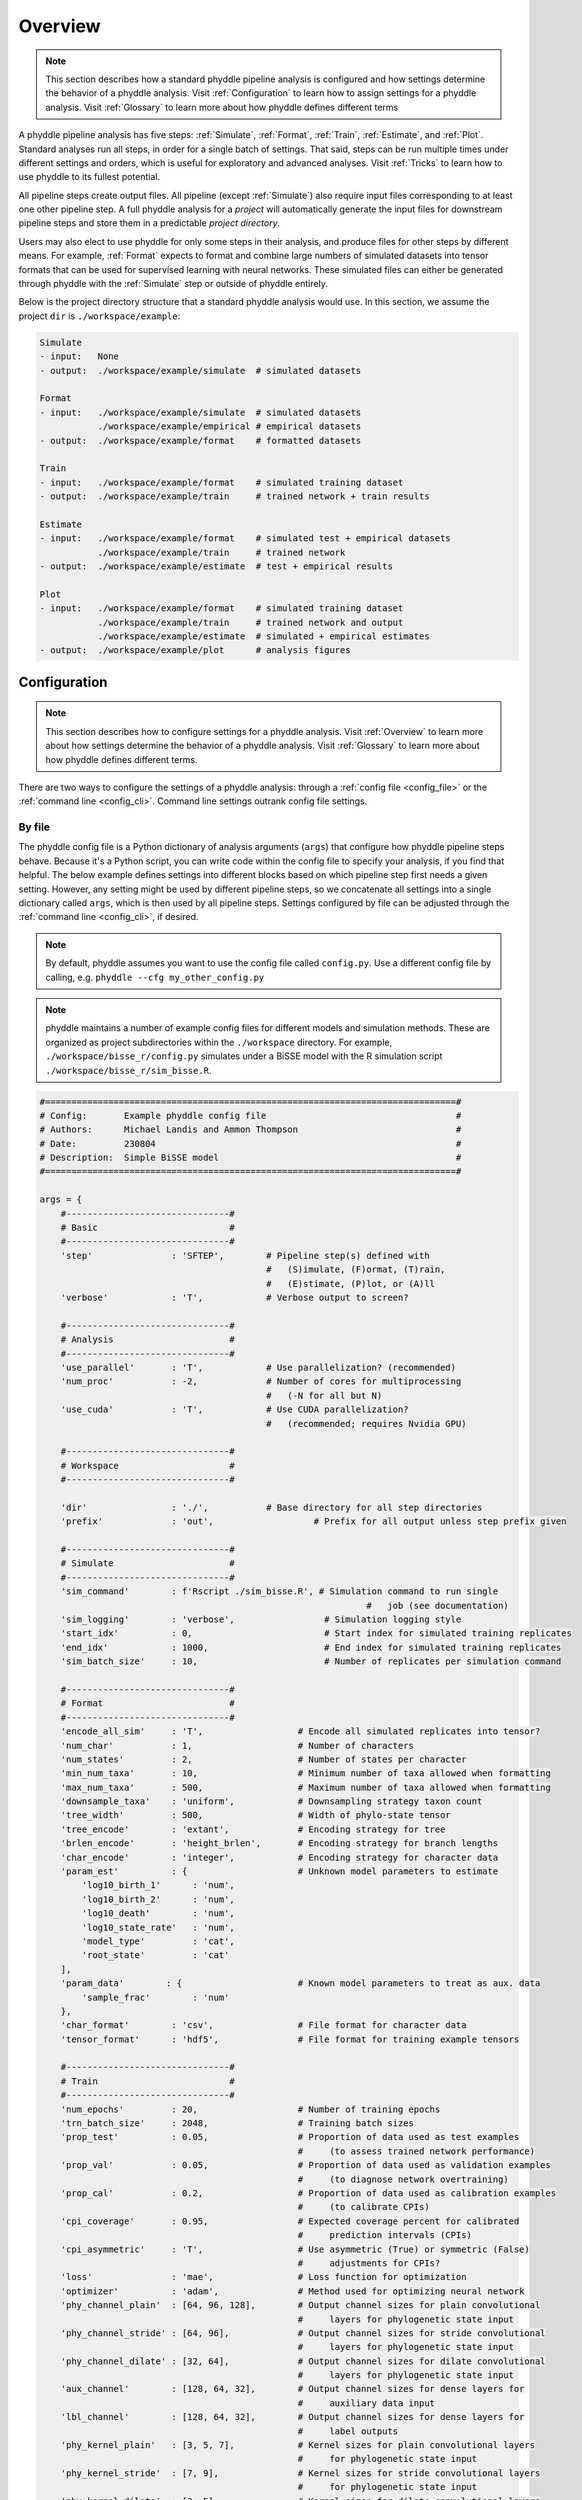 .. _Overview:


Overview
========
..
    This guide provides phyddle users with an overview for how the pipeline
    toolkit works, where it stores files, and how to interpret files and
    figures. Learn how to configure phyddle analyses by reading the
    :ref:`Configuration` documentation. 

.. note:: 
    
    This section describes how a standard phyddle pipeline analysis is
    configured and how settings determine the behavior of a phyddle analysis.
    Visit :ref:`Configuration` to learn how to assign settings for a phyddle
    analysis. Visit :ref:`Glossary` to learn more about
    how phyddle defines different terms

.. image:: images/phyddle_pipeline.png
  :width: 350
  :align: right

A phyddle pipeline analysis has five steps: :ref:`Simulate`, :ref:`Format`,
:ref:`Train`, :ref:`Estimate`, and :ref:`Plot`. Standard analyses run all
steps, in order for a single batch of settings. That said, steps can be run
multiple times under different settings and orders, which is useful for
exploratory and advanced analyses. Visit :ref:`Tricks` to learn how to use
phyddle to its fullest potential.

All pipeline steps create output files. All pipeline (except :ref:`Simulate`)
also require input files corresponding to at least one other pipeline step.
A full phyddle analysis for a *project* will automatically generate the
input files for downstream pipeline steps and store them in a predictable
*project directory*.

Users may also elect to use phyddle for only some steps in their analysis, and
produce files for other steps by different means. For example, :ref:`Format`
expects to format and combine large numbers of simulated datasets into tensor
formats that can be used for supervised learning with neural networks.
These simulated files can either be generated through phyddle with
the :ref:`Simulate` step or outside of phyddle entirely.

Below is the project directory structure that a standard phyddle analysis
would use. In this section, we assume the project ``dir`` is 
``./workspace/example``:

.. code-block:: shell

    Simulate 
    - input:   None
    - output:  ./workspace/example/simulate  # simulated datasets

    Format
    - input:   ./workspace/example/simulate  # simulated datasets
               ./workspace/example/empirical # empirical datasets
    - output:  ./workspace/example/format    # formatted datasets
  
    Train
    - input:   ./workspace/example/format    # simulated training dataset
    - output:  ./workspace/example/train     # trained network + train results
  
    Estimate
    - input:   ./workspace/example/format    # simulated test + empirical datasets
               ./workspace/example/train     # trained network
    - output:  ./workspace/example/estimate  # test + empirical results

    Plot
    - input:   ./workspace/example/format    # simulated training dataset
               ./workspace/example/train     # trained network and output
               ./workspace/example/estimate  # simulated + empirical estimates
    - output:  ./workspace/example/plot      # analysis figures

.. _Configuration:

Configuration
-------------

.. note:: 
    
    This section describes how to configure settings for a phyddle analysis.
    Visit :ref:`Overview` to learn more about how settings determine the
    behavior of a phyddle analysis. Visit :ref:`Glossary` to learn more about
    how phyddle defines different terms.

There are two ways to configure the settings of a phyddle analysis: through a
:ref:`config file <config_file>` or the :ref:`command line <config_cli>`.
Command line settings outrank config file settings.

.. _config_file:

By file
^^^^^^^

The phyddle config file is a Python dictionary of analysis arguments (``args``)
that configure how phyddle pipeline steps behave. Because it's a Python script,
you can write code within the config file to specify your analysis, if you find
that helpful. The below example defines settings into different blocks based on
which pipeline step first needs a given setting. However, any setting might be
used by different pipeline steps, so we concatenate all settings into a single
dictionary called ``args``, which is then used by all pipeline steps. Settings
configured by file can be adjusted through the :ref:`command line <config_cli>`,
if desired.

.. note::

    By default, phyddle assumes you want to use the config file called
    ``config.py``. Use a different config file by calling, e.g.
    ``phyddle --cfg my_other_config.py``

.. note::

    phyddle maintains a number of example config files for different models
    and simulation methods. These are organized as project subdirectories
    within the ``./workspace`` directory. For example,
    ``./workspace/bisse_r/config.py`` simulates under a BiSSE model
    with the R simulation script ``./workspace/bisse_r/sim_bisse.R``.

.. code-block:: python

    #==============================================================================#
    # Config:       Example phyddle config file                                    #
    # Authors:      Michael Landis and Ammon Thompson                              #
    # Date:         230804                                                         #
    # Description:  Simple BiSSE model                                             #
    #==============================================================================#

    args = {
        #-------------------------------#
        # Basic                         #
        #-------------------------------#
        'step'               : 'SFTEP',        # Pipeline step(s) defined with
                                               #   (S)imulate, (F)ormat, (T)rain,
                                               #   (E)stimate, (P)lot, or (A)ll
        'verbose'            : 'T',            # Verbose output to screen?

        #-------------------------------#
        # Analysis                      #
        #-------------------------------#
        'use_parallel'       : 'T',            # Use parallelization? (recommended)
        'num_proc'           : -2,             # Number of cores for multiprocessing 
                                               #   (-N for all but N)
        'use_cuda'           : 'T',            # Use CUDA parallelization?
                                               #   (recommended; requires Nvidia GPU)
                                               
        #-------------------------------#
        # Workspace                     #
        #-------------------------------#
        
        'dir'                : './',           # Base directory for all step directories
        'prefix'             : 'out',                   # Prefix for all output unless step prefix given

        #-------------------------------#
        # Simulate                      #
        #-------------------------------#
        'sim_command'        : f'Rscript ./sim_bisse.R', # Simulation command to run single
                                                                  #   job (see documentation)
        'sim_logging'        : 'verbose',                 # Simulation logging style
        'start_idx'          : 0,                         # Start index for simulated training replicates
        'end_idx'            : 1000,                      # End index for simulated training replicates
        'sim_batch_size'     : 10,                        # Number of replicates per simulation command

        #-------------------------------#
        # Format                        #
        #-------------------------------#
        'encode_all_sim'     : 'T',                  # Encode all simulated replicates into tensor?
        'num_char'           : 1,                    # Number of characters
        'num_states'         : 2,                    # Number of states per character
        'min_num_taxa'       : 10,                   # Minimum number of taxa allowed when formatting
        'max_num_taxa'       : 500,                  # Maximum number of taxa allowed when formatting
        'downsample_taxa'    : 'uniform',            # Downsampling strategy taxon count
        'tree_width'         : 500,                  # Width of phylo-state tensor
        'tree_encode'        : 'extant',             # Encoding strategy for tree
        'brlen_encode'       : 'height_brlen',       # Encoding strategy for branch lengths
        'char_encode'        : 'integer',            # Encoding strategy for character data
        'param_est'          : {                     # Unknown model parameters to estimate
            'log10_birth_1'      : 'num',
            'log10_birth_2'      : 'num',
            'log10_death'        : 'num',
            'log10_state_rate'   : 'num',
            'model_type'         : 'cat',
            'root_state'         : 'cat'
        ],
        'param_data'        : {                      # Known model parameters to treat as aux. data
            'sample_frac'        : 'num'
        },
        'char_format'        : 'csv',                # File format for character data
        'tensor_format'      : 'hdf5',               # File format for training example tensors

        #-------------------------------#
        # Train                         #
        #-------------------------------#
        'num_epochs'         : 20,                   # Number of training epochs
        'trn_batch_size'     : 2048,                 # Training batch sizes
        'prop_test'          : 0.05,                 # Proportion of data used as test examples
                                                     #     (to assess trained network performance)
        'prop_val'           : 0.05,                 # Proportion of data used as validation examples
                                                     #     (to diagnose network overtraining)
        'prop_cal'           : 0.2,                  # Proportion of data used as calibration examples
                                                     #     (to calibrate CPIs)
        'cpi_coverage'       : 0.95,                 # Expected coverage percent for calibrated
                                                     #     prediction intervals (CPIs)
        'cpi_asymmetric'     : 'T',                  # Use asymmetric (True) or symmetric (False)
                                                     #     adjustments for CPIs?
        'loss'               : 'mae',                # Loss function for optimization
        'optimizer'          : 'adam',               # Method used for optimizing neural network
        'phy_channel_plain'  : [64, 96, 128],        # Output channel sizes for plain convolutional
                                                     #     layers for phylogenetic state input
        'phy_channel_stride' : [64, 96],             # Output channel sizes for stride convolutional
                                                     #     layers for phylogenetic state input
        'phy_channel_dilate' : [32, 64],             # Output channel sizes for dilate convolutional
                                                     #     layers for phylogenetic state input
        'aux_channel'        : [128, 64, 32],        # Output channel sizes for dense layers for
                                                     #     auxiliary data input
        'lbl_channel'        : [128, 64, 32],        # Output channel sizes for dense layers for
                                                     #     label outputs
        'phy_kernel_plain'   : [3, 5, 7],            # Kernel sizes for plain convolutional layers
                                                     #     for phylogenetic state input
        'phy_kernel_stride'  : [7, 9],               # Kernel sizes for stride convolutional layers
                                                     #     for phylogenetic state input
        'phy_kernel_dilate'  : [3, 5],               # Kernel sizes for dilate convolutional layers
                                                     #     for phylogenetic state input
        'phy_stride_stride'  : [3, 6],               # Stride sizes for stride convolutional layers
                                                     #     for phylogenetic state input
        'phy_dilate_dilate'  : [3, 5],               # Dilation sizes for dilate convolutional layers
                                                     #     for phylogenetic state input

        #-------------------------------#
        # Estimate                      #
        #-------------------------------#
        # not currently used

        #-------------------------------#
        # Plot                          #
        #-------------------------------#
        'plot_train_color'   : 'blue',               # Plotting color for training data elements
        'plot_label_color'   : 'orange',             # Plotting color for training label elements
        'plot_test_color'    : 'purple',             # Plotting color for test data elements
        'plot_val_color'     : 'red',                # Plotting color for validation data elements
        'plot_aux_color'     : 'green',              # Plotting color for auxiliary data elements
        'plot_emp_color'     : 'black',              # Plotting color for empirical elements
        'plot_num_scatter'   : 50,                   # Number of examples in scatter plot
        'plot_min_emp'       : 5,                    # Minimum number of empirical datasets to plot densities
        'plot_num_emp'       : 10                    # Number of empirical results to plot
       }

.. _config_CLI:

Via command line
^^^^^^^^^^^^^^^^

Settings applied through a :ref:`config file <config_file>` can be overwritten
by setting options when running phyddle from the command line. The names of
settings are the same for the command line options and in the config file.
Using command line options makes it easy to adjust the behavior of pipeline
steps without needing to edit the config file. List all settings that can be
adjusted with the command line using the ``--help`` option:

.. code-block::

	usage: phyddle [-h] [-c] [-s] [-v] [--make_cfg ] [--save_proj ] [--load_proj ]
               [--clean_proj ] [--save_num_sim] [--save_train_fmt]
               [--output_precision] [--use_parallel] [--use_cuda] [--num_proc]
               [--no_emp] [--no_sim] [--dir] [--sim_dir] [--emp_dir]
               [--fmt_dir] [--trn_dir] [--est_dir] [--plt_dir] [--log_dir]
               [--prefix] [--sim_prefix] [--emp_prefix] [--fmt_prefix]
               [--trn_prefix] [--est_prefix] [--plt_prefix] [--sim_command]
               [--sim_logging {clean,compress,verbose}] [--start_idx]
               [--end_idx] [--sim_more] [--sim_batch_size] [--encode_all_sim]
               [--num_char] [--num_states] [--min_num_taxa] [--max_num_taxa]
               [--downsample_taxa {uniform}] [--tree_width]
               [--tree_encode {extant,serial}]
               [--brlen_encode {height_only,height_brlen}]
               [--char_encode {one_hot,integer,numeric}] [--param_est]
               [--param_data] [--char_format {csv,nexus}]
               [--tensor_format {csv,hdf5}] [--save_phyenc_csv] [--num_epochs]
               [--num_early_stop] [--trn_batch_size] [--prop_test]
               [--prop_val] [--prop_cal] [--cpi_coverage] [--cpi_asymmetric]
               [--loss_numerical {mse,mae}] [--optimizer {adam}]
               [--log_offset] [--phy_channel_plain] [--phy_channel_stride]
               [--phy_channel_dilate] [--aux_channel] [--lbl_channel]
               [--phy_kernel_plain] [--phy_kernel_stride]
               [--phy_kernel_dilate] [--phy_stride_stride]
               [--phy_dilate_dilate] [--plot_train_color] [--plot_test_color]
               [--plot_val_color] [--plot_label_color] [--plot_aux_color]
               [--plot_emp_color] [--plot_num_scatter] [--plot_min_emp]
               [--plot_num_emp] [--plot_pca_noise]

    Software to fiddle around with deep learning for phylogenetic models
    
    options:
      -h, --help            show this help message and exit
      -c, --cfg             Config file name
      -s, --step            Pipeline step(s) defined with (S)imulate, (F)ormat,
                            (T)rain, (E)stimate, (P)lot, or (A)ll
      -v, --verbose         Verbose output to screen?
      --make_cfg            Write default config file
      --save_proj           Save and zip a project for sharing
      --load_proj           Unzip a shared project
      --clean_proj          Remove step directories for a project
      --save_num_sim        Number of simulated examples to save with --save_proj
      --save_train_fmt      Save formatted training examples with --save_proj?
                            (not recommended)
      --output_precision    Number of digits (precision) for numbers in output
                            files
      --use_parallel        Use parallelization? (recommended)
      --use_cuda            Use CUDA parallelization? (recommended; requires
                            Nvidia GPU)
      --num_proc            Number of cores for multiprocessing (-N for all but N)
      --no_emp              Disable Format/Estimate steps for empirical data?
      --no_sim              Disable Format/Estimate steps for simulated data?
      --dir                 Parent directory for all step directories unless step
                            directory given
      --sim_dir             Directory for raw simulated data
      --emp_dir             Directory for raw empirical data
      --fmt_dir             Directory for tensor-formatted data
      --trn_dir             Directory for trained networks and training output
      --est_dir             Directory for new datasets and estimates
      --plt_dir             Directory for plotted results
      --log_dir             Directory for logs of analysis metadata
      --prefix              Prefix for all output unless step prefix given
      --sim_prefix          Prefix for raw simulated data
      --emp_prefix          Prefix for raw empirical data
      --fmt_prefix          Prefix for tensor-formatted data
      --trn_prefix          Prefix for trained networks and training output
      --est_prefix          Prefix for estimate results
      --plt_prefix          Prefix for plotted results
      --sim_command         Simulation command to run single job (see documentation)
      --sim_logging {clean,compress,verbose}
                            Simulation logging style
      --start_idx           Start replicate index for simulated training dataset
      --end_idx             End replicate index for simulated training dataset
      --sim_more            Add more simulations with auto-generated indices
      --sim_batch_size      Number of replicates per simulation command
      --encode_all_sim      Encode all simulated replicates into tensor?
      --num_char            Number of characters
      --num_states          Number of states per character
      --min_num_taxa        Minimum number of taxa allowed when formatting
      --max_num_taxa        Maximum number of taxa allowed when formatting
      --downsample_taxa {uniform}
                            Downsampling strategy taxon count
      --tree_width          Width of phylo-state tensor
      --tree_encode {extant,serial}
                            Encoding strategy for tree
      --brlen_encode {height_only,height_brlen}
                            Encoding strategy for branch lengths
      --char_encode {one_hot,integer,numeric}
                            Encoding strategy for character data
      --param_est           Model parameters and variables to estimate
      --param_data          Model parameters and variables treated as data
      --char_format {csv,nexus}
                            File format for character data
      --tensor_format {csv,hdf5}
                            File format for training example tensors
      --save_phyenc_csv     Save encoded phylogenetic tensor encoding to csv?
      --num_epochs          Number of training epochs
      --num_early_stop      Number of consecutive validation loss gains before
                            early stopping
      --trn_batch_size      Training batch sizes
      --prop_test           Proportion of data used as test examples (assess
                            trained network performance)
      --prop_val            Proportion of data used as validation examples
                            (diagnose network overtraining)
      --prop_cal            Proportion of data used as calibration examples
                            (calibrate CPIs)
      --cpi_coverage        Expected coverage percent for calibrated prediction
                            intervals (CPIs)
      --cpi_asymmetric      Use asymmetric (True) or symmetric (False) adjustments
                            for CPIs?
      --loss_numerical {mse,mae}
                            Loss function for real value estimates
      --optimizer {adam}    Method used for optimizing neural network
      --log_offset          Offset size c when taking ln(x+c) for zero-valued
                            variables
      --phy_channel_plain   Output channel sizes for plain convolutional layers
                            for phylogenetic state input
      --phy_channel_stride
                            Output channel sizes for stride convolutional layers
                            for phylogenetic state input
      --phy_channel_dilate
                            Output channel sizes for dilate convolutional layers
                            for phylogenetic state input
      --aux_channel         Output channel sizes for dense layers for auxiliary
                            data input
      --lbl_channel         Output channel sizes for dense layers for label
                            outputs
      --phy_kernel_plain    Kernel sizes for plain convolutional layers for
                            phylogenetic state input
      --phy_kernel_stride   Kernel sizes for stride convolutional layers for
                            phylogenetic state input
      --phy_kernel_dilate   Kernel sizes for dilate convolutional layers for
                            phylogenetic state input
      --phy_stride_stride   Stride sizes for stride convolutional layers for
                            phylogenetic state input
      --phy_dilate_dilate   Dilation sizes for dilate convolutional layers for
                            phylogenetic state input
      --plot_train_color    Plotting color for training data elements
      --plot_test_color     Plotting color for test data elements
      --plot_val_color      Plotting color for validation data elements
      --plot_label_color    Plotting color for label elements
      --plot_aux_color      Plotting color for auxiliary data elements
      --plot_emp_color      Plotting color for empirical elements
      --plot_num_scatter    Number of examples in scatter plot
      --plot_min_emp        Minimum number of empirical datasets to plot densities
      --plot_num_emp        Number of empirical results to plot
      --plot_pca_noise      Scale of Gaussian noise to add to PCA plot


Note: the ``step`` setting controls which steps should be applied.
Each pipeline step is represented by a capital letter:
``S`` for :ref:`Simulate`, ``F`` for :ref:`Format`, ``T`` for :ref:`Train`,
``E`` for :ref:`Estimate`, ``P`` for :ref:`Plot`, and ``A`` for all steps.

For example, the following two commands are equivalent

.. code-block:: shell

    phyddle --step A
    phyddle -s SFTEP

whereas calling

.. code-block:: shell

    phyddle -s SF

commands phyddle to perform the Simulate and Format steps, but not the Train,
Estimate, or Plot steps.


Table summary
^^^^^^^^^^^^^

The `Appendix` contains a table that summarizes all available settings.



.. _Pipeline:

Pipeline
--------

.. _setting_description_dir:

Step directories
^^^^^^^^^^^^^^^^

A standard phyddle analysis assumes all work is stored within a single
project directory. Work from each step, however, is stored into different
subdirectories.

Customizing the input and output directories among steps allows users to
quickly explore alternative pipeline designs while leaving previous
pipeline results in place.

The project directory can be set using ``dir``. During analysis, phyddle will
create subdirectories for each step using default names, as needed. For example,
if ``dir`` is set to the local directory ``./``, then a full phyddle analysis 
would use the following directories for the analysis:

.. code-block:: shell

  ./simulate        # default sim_dir
  ./empirical       # default emp_dir
  ./format          # default fmt_dir
  ./train           # default trn_dir
  ./estimate        # default est_dir
  ./plot            # default plt_dir
  ./log             # default log_dir

Individual step directories can be overriden with custom directory locations.
For example, setting ``dir`` to ``./`` but setting ``emp_dir`` to
``/Users/mlandis/datasets/viburnum`` and ``plt_dir`` to 
``/Users/mlandis/projects/viburnum/results`` would cause
phyddle to use the following directories:
 
.. code-block:: shell
    
  ./simulate                                # default sim_dir
  /Users/mlandis/datasets/viburnum          # custom emp_dir
  ./format                                  # default fmt_dir
  ./train                                   # default trn_dir
  ./estimate                                # default est_dir
  /Users/mlandis/projects/viburnum/results  # custom plt_dir
  ./log                                     # default log_dir 
 

.. _setting_description_prefix:

Step prefixes
^^^^^^^^^^^^^

Standard phyddle analyses assume that the files generated by each pipeline
step begin with the filename prefix ``'out'``.

The filename prefix for all pipeline steps can be changed using the ``prefix``
settings. Changing the filename prefix allows you to generate alternative
pipeline filesets without overwriting previous results.

As with the pipeline directory settings (above), prefixes for individual
pipeline steps can be overridden with custom prefixes. This allows you to compare
pipeline performance using different settings, while saving previous work. For
example,

.. code-block:: shell

  phyddle -c config.py \                # load config
          -s TE \                       # run Train and Estimate steps
          --prefix new \                # T & E output has prefix 'new'
          --fmt_prefix out \            # Format input has prefix 'out' 
          --num_epochs 50 \             # Train for 50 epochs
          --trn_batch_size 4096         # Use batch sizes of 4096 samples


.. _setting_description_nosim_noemp:

``no_sim`` and ``no_emp``
~~~~~~~~~~~~~~~~~~~~~~~~~

By default the :ref:`Format` and :ref:`Estimate` steps run in a greedy manner,
against the simulated datasets identified by ``dir`` (or ``sim_dir``) and
``prefix`` (or ``sim_prefix``), and against the empirical datasets identified
by ``dir`` (or ``emp_dir``) and ``prefix`` (or ``emp_prefix``), should those
datasets exist.

Setting ``--no_sim`` during a command-line run will instruct phyddle to skip
the Format and Estimate steps for the simulated datasets (i.e. the train and
test datasets).

Setting ``--no_emp`` during a command-line run will instruct phyddle to skip
the Format and Estimate steps for the empirical datasets.
 
In particular, the ``--no_sim`` flag in particular is useful when you only
need to format new empirical datasets, but do not need to reformat existing
simulated (i.e. training/test) datasets. The flag helps eliminate redundant
formatting tasks during pipeline development. 


.. _Simulate:

Simulate
^^^^^^^^

:ref:`Simulate` instructs phyddle to simulate your training dataset. Any
simulator that can be called from command-line can be used to generate training
datasets with phyddle. This allows researchers to use their favorite simulator
with phyddle for phylogenetic modeling tasks.

As a worked example, suppose we have an R script called ``sim_bisse.R`` containing
the following code

.. code-block:: r

    #!/usr/bin/env Rscript
    library(castor)
    library(ape)

    # disable warnings
    options(warn = -1)

    # example command string to simulate for "sim.1" through "sim.10"
    # cd ~/projects/phyddle/workspace/example
    # Rscript sim_bisse.R ./simulate example 1 10

    # arguments
    args        = commandArgs(trailingOnly = TRUE)
    out_path    = args[1]
    out_prefix  = args[2]
    start_idx   = as.numeric(args[3])
    batch_size  = as.numeric(args[4])
    rep_idx     = start_idx:(start_idx+batch_size-1)
    num_rep     = length(rep_idx)
    get_mle     = FALSE

    # filesystem
    tmp_fn = paste0(out_path, "/", out_prefix, ".", rep_idx)  # sim path prefix
    phy_fn = paste0(tmp_fn, ".tre")               # newick file
    dat_fn = paste0(tmp_fn, ".dat.csv")           # csv of data
    lbl_fn = paste0(tmp_fn, ".labels.csv")        # csv of labels (e.g. params)

    # dataset setup
    num_states = 2
    tree_width = 500
    label_names = c(paste0("log10_birth_",1:num_states),
                    "log10_death", "log10_state_rate", "sample_frac")

    # simulate each replicate
    for (i in 1:num_rep) {

        # set RNG seed
        set.seed(rep_idx[i])

        # rejection sample
        num_taxa = 0
        while (num_taxa < 10) {

            # simulation conditions
            max_taxa = runif(1, 10, 5000)
            max_time = runif(1, 1, 100)
            sample_frac = 1.0
            if (max_taxa > tree_width) {
                sample_frac = tree_width / max_taxa
            }

            # simulate parameters
            Q = get_random_mk_transition_matrix(num_states, rate_model="ER",
                                                max_rate=0.1)
            birth = runif(num_states, 0, 1)
            death = min(birth) * runif(1, 0, 1.0)
            death = rep(death, num_states)
            parameters = list(
                birth_rates=birth,
                death_rates=death,
                transition_matrix_A=Q
            )

            # simulate tree/data
            res_sim = simulate_dsse(
                    Nstates=num_states,
                    parameters=parameters,
                    sampling_fractions=sample_frac,
                    max_extant_tips=max_taxa,
                    max_time=max_time,
                    include_labels=T,
                    no_full_extinction=T)

            # check if tree is valid
            num_taxa = length(res_sim$tree$tip.label)
        }

        # save tree
        tree_sim = res_sim$tree
        write.tree(tree_sim, file=phy_fn[i])

        # save data
        state_sim = res_sim$tip_states - 1
        df_state = data.frame(taxa=tree_sim$tip.label, data=state_sim)
        write.csv(df_state, file=dat_fn[i], row.names=F, quote=F)

        # save learned labels (e.g. estimated data-generating parameters)
        label_sim = c(birth[1], birth[2], death[1], Q[1,2], sample_frac)
        label_sim = log(label_sim, base=10)
        names(label_sim) = label_names
        df_label = data.frame(t(label_sim))
        write.csv(df_label, file=lbl_fn[i], row.names=F, quote=F)

    }


    # done!
    quit()
  

This particular script has a few important features. First, the simulator is
entirely responsible for simulating the dataset. Second, the script assumes it
will be provided runtime arguments (``args```) to generate filenames and to
determine how many simulated datasets will be generated when the script is run
(more details in next paragraph). Third, output for the Newick string is stored
into a ``.tre`` file, for the character matrix data into a ``.dat.csv`` file,
and for the training labels into a comma-separated ``.csv`` file.

Now that we understand the script, we need to configure phyddle to call it
properly. This is done by setting the ``sim_command`` argument equal to a
command string of the form ``MY_COMMAND [MY_COMMAND_ARGUMENTS]``. During
simulation, phyddle executes the command string against different filepath
locations. More specifically, phyddle will execute the command
``MY_COMMAND [MY_COMMAND_ARGUMENTS] [SIM_DIR] [SIM_PREFIX]``, where ``SIM_DIR``
is the path to the directory locating the individual simulated datasets, and 
``SIM_PREFIX`` is a common prefix shared by individual simulation files. As
part of the Simulate step, phyddle will execute the command string to generate
the complete simulated dataset of replicated training examples.

In this case, we assume that `sim_bisse.R` is an R script that is located in
the same directory as `config.py` and can be executed using the `Rscript` 
command. The correct `sim_command` value to run this script is:

.. code-block:: python

    'sim_command' : 'Rscript ./sim_bisse.R'

Assuming ``sim_dir = './simulate'``, ``sim_prefix = 'sim'``
``sim_batch_size = 10``, phyddle will execute the commands during simulation

.. code-block:: shell

    Rscript sim_one.R ./simulate/ sim 0 10
    Rscript sim_one.R ./simulate/ sim 10 10
    Rscript sim_one.R ./simulate/ sim 20 10
    ...

for every replication index between ``start_idx`` and ``end_idx`` in
increments of ``sim_batch_size``, where the R script itself is responsible
for generating the ``sim_batch_size`` replicates per batch. In fact,
executing ``Rscript sim_bisse.R ./simulate/ sim 1 10``
from terminal is an ideal way to validate that your custom simulator is
compatible with the phyddle requirements.


.. _Format:

Format
^^^^^^

:ref:`Format` converts simulated and/or empirical data for a project into a
tensor format that phyddle uses to train neural networks in the :ref:`Train`
step. :ref:`Format` performs two main tasks:

1. Encode all individual raw datasets in the simulate and empirical project
   directory into individual tensor representations
2. Combines all the individual tensors into larger, singular tensors that can
   be processed by the neural network

For each example, :ref:`Format` encodes the raw data into two input
tensors and one output tensor:

- One input tensor is the **phylogenetic-state tensor**. Loosely speaking,
  these tensors contain information associated with clades across rows and
  information about relevant branch lengths and states per taxon across columns.
  The phylogenetic-state tensors used by phyddle are based on the compact
  bijective ladderized vector (**CBLV**) format of Voznica et al. (2022) and
  the compact diversity-reordered vector (**CDV**) format of
  Lambert et al. (2022) that incorporates tip states (**CBLV+S** and **CDV+S**)
  using the technique described in Thompson et al. (2022).
- The second input is the **auxiliary data tensor**. This tensor contains
  summary statistics for the phylogeny and character data matrix and "known"
  parameters for the data generating process.
- The output tensor reports **labels** that are generally unknown data
  generating parameters to be estimated using the neural network. Depending on
  the estimation task, all or only some model parameters might be treated as
  labels for training and estimation.

For most purposes within phyddle, it is safe to think of a tensor as an
n-dimensional array, such as a 1-d vector or a 2-d matrix. The tensor encoding
ensures training examples share a standard shape (e.g. numbers of rows and
columns) that helps the neural network to detect predictable data patterns.
Learn more about the formats of phyddle tensors on the
:ref:`Tensor Formats <Tensor_Formats>` page.

During tensor-encoding, :ref:`Format` processes the tree, data matrix, and
model parameters for each replicate. This is done in parallel, when the setting
``use_parallel`` is set to ``True``. Simulated data are processed using CBLV+S
format if ``tree_encode`` is set to ``'serial'``. If ``tree_encode`` is set to
``'extant'`` then all non-extant taxa are pruned, saved as ``pruned.tre``, then
encoded using CDV+S. Standard CBLV+S and CDV+S formats are used when
``brlen_encode`` is ``'height_only'``, while additional branch length
information is added as rows when ``brlen_encode`` is set to
``'height_brlen'``. Each tree is then encoded into a phylogenetic-state tensor
with a maximum of ``tree_width`` sampled taxa. Trees that contain more taxa are
downsampled to ``tree_width`` taxa. The number of taxa in each original dataset
is recorded in the summary statistics, allowing the trained network to 
make estimates on trees that are larger or smaller than th exact ``tree_width``
size. 

The phylogenetic-state tensors and auxiliary data tensors are then created. If
``save_phyenc_csv`` is set, then individual csv files are saved for each
dataset, which is especially useful for formatting new empirical datasets into
an accepted phyddle format.

The ``param_est`` setting identifies which "unknown"
parameters in the labels tensor you want to treat as downstream estimation
targets. The ``param_data`` setting identifies which of those parameters you
want to treat as "known" auxiliary data.

.. code-block:: python

    # Settings in config.py

    # "unknown" parameters to estimate
    'param_est' : {
        'log10_birth_rate' : 'num',
        'log10_death_rate' : 'num',
        'log10_transition_matrix' : 'num',
        'model_type' : 'cat',
        'root_state' : 'cat'
    }
    
    # "known" parameters to use as auxiliary data
    'param_data' : {
        'sample_frac' : 'num'
    }
  
Information for ``param_est`` and ``param_data`` are each stored as dictionaries.
The keys are the names of the parameters (labels) generated by the :ref:`Simulate`
step. The values are the data types of the parameters. Data types may be either
``'num'`` for numerical parameters, or ``'cat'`` for categorical parameters. 

.. note::

    Numerical parameters have ordered values that are negative, positive,
    or zero. We recommend that you transform bounded numerical parameters into
    unbounded values for use with phyddle. For example, although an evolutionary
    rate parameter is non-negative, the log of that rate can be negative,
    positive, or zero.
    
.. note::

    Categorical parameters have unordered values. They are encoded using 
    base-0 sequential integers. For example, the nucleotides for an ancestral
    state estimation task would use ``0, 1, 2, 3`` to represent A, C, G, T.

Lastly, Format creates a test dataset containing proportion ``test_prop`` of
all simulated examples, and a second training dataset that contains all
remaining ``1.0 - test_prop`` examples.

Formatted tensors are then saved to disk either in simple comma-separated
value format or in a compressed HDF5 format. For example, suppose we set
``fmt_dir`` to ``'./format'``, ``fmt_prefix`` to ``'out'``,
and ``tree_encode`` to ``'serial'``. If we set ``tensor_format == 'hdf5'``,
it produces:

.. code-block:: shell

    ./format/out.empirical.hdf5
    ./format/out.test.hdf5
    ./format/out.train.hdf5

or if ``tensor_format == 'csv'``:

.. code-block:: shell

    ./format/out.empirical.aux_data.csv
    ./format/out.empirical.labels.csv
    ./format/out.empirical.phy_data.csv
    ./format/out.test.aux_data.csv
    ./format/out.test.labels.csv
    ./format/out.test.phy_data.csv
    ./format/out.train.aux_data.csv
    ./format/out.train.labels.csv
    ./format/out.train.phy_data.csv

:ref:`Format` behaves the same way for simulated vs. empirical datasets,
except in two key ways. First, simulated datasets will be split into datasets
used to train the neural network and test its accuracy (in proportions defined
by ``test_prop``), whereas empirical datasets are left whole. Second, simulated
datasets will contain labels for all data-generating parameters, meaning both 
the "unknown" parameters that we want to estimate and the "known" parameters
that contribute to the data-generating process, but could be measured in the 
real world. For example, the birth rate might be an "unknown" parameter we want 
to estimate, while the missing proportion of species is a "known" parameter 
that we can provide the network if we know e.g. only 10% of described
plant species are in the dataset.

When searching for empirical and simulated datasets, :ref:`Format` uses
``emp_dir`` and ``sim_dir`` to locate the datasets. The ``emp_prefix`` and
``sim_prefix`` settings are used to identify the datasets. :ref:`Format`
assumes that empirical datasets follow the naming pattern of
``<prefix>.<rep_idx>.<ext>`` described for :ref:`Simulate`. For example,
setting ``emp_dir`` to ``'../dnds/empirical'`` and ``emp_prefix``
to ``'mammal_gene'`` will cause :ref:`Format` to search for files with
these names:

.. code-block:: shell

    ../dnds/empirical/mammal_gene.1.tre
    ../dnds/empirical/mammal_gene.1.dat.csv
    ../dnds/empirical/mammal_gene.1.labels.csv  # if using known params
    ../dnds/empirical/mammal_gene.2.tre
    ../dnds/empirical/mammal_gene.2.dat.csv
    ../dnds/empirical/mammal_gene.2.labels.csv  # if using known params
    ...

Using the ``--no_emp`` or ``--no_sim`` flags will instruct :ref:`Format` to
skip processing the empirical and simulated datasets, respectively. In
addition, :ref:`Format` will report that it is skipping the empirical and
simulated datasets if they do not exist.

Once complete, the formatted files can then be processed by the
:ref:`Train` step and :ref:`Estimate` steps.


.. _Train:

Train
^^^^^

:ref:`Train` builds a neural network and trains it to make model-based
estimates using the simulated training example tensors compiled by the
:ref:`Format` step.

The :ref:`Train` step performs six main tasks:

1. Load the input training example tensor.
2. Shuffle the input tensor and split it into training, test, validation, and calibration subsets.
3. Build and configure the neural network
4. Use supervised learning to train neural network to make accurate estimates (predictions)
5. Record network training performance to file
6. Save the trained network to file

Each network is trained for one set of prediction tasks for the exact model
as specified for the :ref:`Simulate` step. Each network is trained to
expect a specific set of :ref:`Format` settings (see above).
Important :ref:`Format` settings include ``tree_width``, ``num_char``,
``num_states``, ``char_encode``, ``tree_encode``, ``brlen_encode``,
``param_est``, and ``param_known``. 

When the training dataset is read in, its examples are randomly shuffled by
replicate index. It then sets aside some examples for a validation dataset
(``prop_val``) and others for a calibration dataset (``prop_cal``). Note, 
the :ref:`Format` step will have previously set aside some proportion of test 
number of examples (``prop_test``) to measure final network accuracy
during the later :ref:`Estimate` step. The ``prop_val`` and ``prop_cal``
are themselves proportions of the ``1.0 - prop_test`` training example
proportion.

phyddle uses `PyTorch <https://pytorch.org/>` to build and train the network.
The phylogenetic-state tensor is processed by convolutional and pooling layers,
while the auxiliary data is processed by dense layers. All input layers are
concatenated then pushed into three branches terminating in output layers
to produce point estimates and upper and lower estimation intervals. Here
is a simplified schematic of the network architecture:

.. code-block::

    Simplified network architecture:
                              
                         Phylo. Data                  Aux. Data
                            Input                       Input
                              |                           |
                .-------------+-------------.             |
               v              v              v            v
        Conv1D-plain   Conv1D-dilate   Conv1D-stride    Dense
           + Pool         + Pool          + Pool          |
               .              |              |            |
                `-------------+----+---------+-----------'
                                   |
                                   v
                                 Concat
                                + Dense
                                   |     
                .-----------+------+-----+-----------.
               v            v            v            v
             Lower        Point        Upper        Categ.
            quantile     estimate     quantile    estimates



Parameter point estimates use a loss function (e.g. ``loss`` set to ``'mse'``;
Tensorflow-supported string or function) while lower/upper quantile estimates
use a pinball loss function (hard-coded). Each categorical parameter is trained
using a separate cross-entropy loss function.

Calibrated prediction intervals (CPIs) are estimated using the conformalized
quantile regression technique of Romano et al. (2019). CPIs target a
particular estimation interval, e.g. set ``cpi_coverage`` to ``0.80`` so
80% of test estimations are expected contain the true simulating value.
More accurate CPIs can be obtained using two-sided conformalized quantile
regression by setting ``cpi_asymmetric`` to ``True``, though this often
requires larger numbers of calibration examples, determined through
``prop_cal``. 

The network is trained iteratively for ``num_epoch`` training cycles using
batch stochastic gradient descent, with batch sizes given by ``trn_batch_size``.
Different optimizers can be used to update network weight and bias
parameters (e.g. ``optimizer == 'adam'``; Tensorflow-supported string
or function). Network performance is also evaluated against validation data
set aside with ``prop_val`` that are not used for minimizing the loss function.

Number of layers and numbers of nodes per layer can be adjusted using
configuration settings. For example, setting ``phy_channel_plain`` to
``[64,96,128]`` will construct three convolutional layers with 64, 96, and 128
output channels, respectively.

Training is automatically parallelized using CPUs and GPUs, dependent on
how Tensorflow was installed and system hardware. Output files are stored
in the directory assigned to ``trn_dir``.


.. _Estimate:

Estimate
^^^^^^^^

:ref:`Estimate` loads the simulated and empirical test datasets created by
:ref:`Format` stored in ``fmt_dir`` with prefix ``fmt_prefix``. For example,
if ``fmt_dir == './format'``, ``fmt_prefix == 'out'``,
and ``tensor_format == 'hdf5'`` then :ref:`Estimate` will process the
following files, if they exist: 

.. code-block:: shell

    ./out.test.hdf5
    ./out.empirical.hdf5

This step then loads a pretrained network for a given ``tree_width`` and
uses it to estimate parameter values and calibrated prediction intervals
(CPIs) for both the empirical dataset and the (simulated) test dataset.
Estimates are then stored as separate files into the ``est_dir`` directory.

Using the ``--no_emp`` or ``--no_sim`` flags will instruct :ref:`Estimate` to
skip processing the empirical and simulated datasets, respectively. In
addition, :ref:`Estimate` will report that it is skipping the empirical and
simulated datasets if they do not exist.


.. _Plot:

Plot
^^^^

:ref:`Plot` collects all results from the :ref:`Format`, :ref:`Train`, and
:ref:`Estimate` steps to compile a set of useful figures, listed below. When 
results from :ref:`Estimate` are available, the step will integrate it into
other figures to contextualize where that input dataset and estimated
labels fall with respect to the training dataset.

Plots are stored within ``plot_dir``.
Colors for plot elements can be modified with ``plot_train_color``,
``plot_label_color``, ``plot_test_color``, ``plot_val_color``,
``plot_aux_color``, and ``plot_est_color`` using hex codes or common color
names supported by `Matplotlib <https://matplotlib.org/stable/gallery/color/named_colors.html>`__.

- ``summary.pdf`` contains all figures in a single plot
- ``summary.csv`` records important results in plain text format
- ``density_<dataset_name>_aux_data.pdf`` - densities of all values in the auxiliary dataset;
  red line for empirical dataset; run for training and empirical datasets
- ``density_<dataset_name>_label.pdf`` - densities of all values in the auxiliary dataset;
  red line for empirical dataset; run for training and empirical datasets
- ``pca_<dataset_name>_aux_data.pdf`` - pairwise PCA of all values in the auxiliary dataset;
  red dot for empirical dataset; run for training and empirical datasets
- ``pca_<dataset_name>_label.pdf`` - pairwise PCA of all values in the auxiliary dataset;
  red dot for empirical dataset; run for training and empirical datasets
- ``train_history.pdf`` - loss performance across epochs for test/validation
  datasets for entire network
- ``<dataset_name>_estimate_<num_label_name>.pdf`` - point estimates and calibrated
  estimation intervals of numerical parameters for test or training datasets
- ``<dataset_name>_estimate_<cat_label_name>.pdf`` - confusion matrix of categorical
  parameters for test or training dataset
- ``empirical_estimate_num_<N>.pdf`` - simple plot of point estimates and
  calibrated prediction intervals for each empirical dataset
- ``empirical_estimate_cat_<N>.pdf`` - simple bar plot for each empirical dataset
- ``network_architecture.pdf`` - visualization of Tensorflow architecture

.. _Workspace:

Workspace
---------

This section describes how phyddle organizes files and directories in its
workspace. Visit :ref:`Formats` to learn more about file formats. Visit
:ref:`Configuration` to learn more about managing directories and projects
within a workspace.

.. note:: 
    
    We strongly recommend that beginning users follow this general workspace
    filesystem design. Advanced users should find it is easy to customize
    locations for config files, simulation scripts, and output directories.

We recommend using the default directory structure for new projects
to simplify project management. By default, ``dir`` is set to ``./`` and
``prefix`` is set to ``out``. Output for each step is then stored in a
subdirectory named after the step and beginning with the appropriate prefix.

For example, results from :ref:`Simulate` are stored in the
``simulate`` subdirectory of the ``dir``` directory. If the ``sim_dir`` 
setting is provided, :ref:`Simulate` results are stored into that exact
directory. For example, if ``dir`` is set to the local directory ``./``,
then :ref:`Simulate` results are saved to ``./simulate``. If ``sim_dir`` is
set to ``../new_project/new_simulations`` then :ref:`Simulate` results are
stored there regardless of the ``dir`` setting.

Similarly, if ``prefix`` is set to ``out``, then all
simulated datasets begin with the prefix ``out``. If the setting ``sim_prefix``
is set to ``sim``, then files generated by :ref:`Simulate` begin with the
prefix ``sim``.

Briefly, the ``workspace`` directory of a typical phyddle project contains
two important files

* ``config.py`` that specifies default settings for phyddle analyses in this project
* ``sim_one.R`` (or a similar name) that defines a valid :ref:`simulation <Simulate>` script

and seven subdirectories for the pipeline analysis

* ``simulate`` contains raw data generated by simulation
* ``format`` contains data formatted into tensors for training networks
* ``train`` contains trained networks and diagnostics
* ``estimate`` contains new test datasets their estimations
* ``plot`` contains figures of training and validation procedures
* ``empirical`` contains raw data for your empirical analysis
* ``log`` contains runtime logs for a phyddle project

This section will assume all steps are using the ``example`` project
bundled with phyddle was generated using the command ``phyddle --make_cfg``.

.. code-block::

    phyddle -c ./workspace/example/config.py --end_idx 25000
    
This corresponds to a 3-region equal-rates GeoSSE model. All directories have
the complete file set, except ``./simulate`` contains only
20 original examples.

A standard configuration for a project named ``example`` would store pipeline
work into these directories:

.. code-block:: shell

	./simulate       # output of Simulate step
	./empirical      # your empirical dataset
	./format         # output of Format step
	./train          # output of Train step
	./estimate       # output of Estimate step
	./plot           # output of Plot step
	./log            # logs for phyddle analyses

Soon, we give an overview of the standard files and formats corresponding to
each pipeline directory. First, we describe a commands that help with workspace
management.

You can easily save and share your project workspace with the following command:

.. code-block:: shell

	cd workspace/example                         # current directory is root of
	                                             #     example project directory

	phyddle --save_proj example_lite.tar.gz      # save project workspace, but
	                                             #     skip simulated training data
                                                 #     (faster, smaller)

The resulting zip file (tarball) will contain the config file, the simulation script,
and all workspace directories for pipeline steps. Note, the raw and formatted
simulated training example datasets tend to be very large, and require substantial
time and storage to archive, so they are not fully saved by default. To fully save
all workspace project data, add the following options:

.. code-block:: shell

    phyddle --save_proj example_full.tar.gz \    # save full project, and
            --save_train_fmt T \                 #     include simulated training data
            --save_num_sim 1000000               #     (slower, larger)

If you share the project with a collaborator or save it on a server, you can load
the project for use with the command:

.. code-block:: shell

    mkdir -p ~/new_workspace/new_project         # create new project directory
    cd ~/new_workspace/new_project               # enter new project directory
    phyddle --load_proj example_lite.tar.gz      # load project in directory
    phyddle -s S --sim_more 10000                # (e.g.) simulate 10,000 training examples

Lastly, you can quickly remove all existing workspace directories, while preserving
the config file and simulation scripts, with the following command:

.. code-block:: shell

    cd workspace/example                         # enter directory to clean
    phyddle --clean_proj                         # remove all local workspace directories

These are powerful commands, so be careful when using them. They can remove
or overwrite files that you want to keep. Master these commands in a safe test
directory before applying them to important workspace projects.

``simulate``
^^^^^^^^^^^^

The :ref:`Simulate` step generates raw data from a simulating model that cannot
yet be fed to the neural network for training. A typical simulation will
produce the following files

.. code-block:: shell

    ./sim.0.tre              # tree file
    ./sim.0.dat.csv          # data file
    ./sim.0.labels.csv       # data-generating params

Each tree file contains a simple Newick string. Each data file contains state
data either in Nexus format (`.dat.nex`) or simple comma-separated value format
(`.dat.csv`) depending on the setting for ``char_format``.

``format``
^^^^^^^^^^

Applying :ref:`Format` to a directory of simulated datasets will output
tensors containing the entire set of training examples, stored to, e.g.
``./format``. If the ``tensor_format`` setting is ``'csv'`` 
(Comma-Separated Value, or CSV format), the formatted files are:

.. code-block:: shell

    ./out.empirical.phy_data.csv
    ./out.empirical.aux_data.csv
    ./out.empirical.labels.csv    
    ./out.test.phy_data.csv
    ./out.test.aux_data.csv
    ./out.test.labels.csv
    ./out.train.phy_data.csv
    ./out.train.aux_data.csv
    ./out.train.labels.csv

where the `phy_data.csv` files contain one flattened Compact Phylogenetic Vector +
States (CPV+S) entry per row, the `aux_data.csv` files contain one vector of
auxiliary data (summary statistics and known parameters) values per row, and
`labels.csv` contains one vector of label (estimated parameters) per row. Each
row for each of the CSV files will correspond to a single, matched simulated
training example. All files are stored in standard comma-separated value
format, making them easily read by standard CSV-reading functions.

If the ``tensor_format`` setting is ``'hdf5'``, the resulting files are:

.. code-block:: shell
    
    ./out.test.hdf5
    ./out.train.hdf5
    ./out.empirical.hdf5

where each HDF5 file contains all phylogenetic-state (CPV+S) data, auxiliary
data, and label data. Individual simulated training examples share the same
set of ordered examples across three internal datasets stored in the file. HDF5
format is not as easily readable as CSV format. However, phyddle uses gzip
to automatically (de)compress records, which often leads to files that are
over twenty times smaller than equivalent uncompressed CSV formatted tensors.


``train``
^^^^^^^^^

Training a network creates the following files in the ``workspace/example/train``
directory:

.. code-block:: shell

    ./out.cpi_adjustments.csv
    ./out.train_aux_data_norm.csv
    ./out.train_est.labels.csv
    ./out.train_history.csv
    ./out.train_label_est_nocalib.csv
    ./out.train_label_norm.csv
    ./out.train_true.labels.csv
    ./out.trained_model.pkl

Descriptions of the files are as follows, with the prefix omitted for brevity:
* ``trained_model.pkl``: a saved file containing the trained PyTorch model
* ``train_label_norm.csv`` and ``train_aux_data_norm.csv``: the location-scale values from the training dataset to (de)normalize the labels and auxiliary data from any dataset
* ``train_true.labels.csv``: the true values of labels for the training and test datasets, where columns correspond to estimated labels (e.g. model parameters)
* ``train_est.labels.csv``: the trained network estimates of labels for the training and test datasets, with calibrated prediction intervals, where columns correspond to point estimates and estimates for lower CPI and upper CPI bounds for each named label (e.g. model parameter)
* ``train_label_est_nocalib.csv``: the trained network estimates of labels for the training and test datasets, with uncalibrated prediction intervals
* ``train_history.csv``: the metrics across training epochs monitored during network training
* ``cpi_adjustments.csv``: calibrated prediction interval adjustments, where columns correspond to parameters, the first row contains lower bound adjustments, and the second row contains upper bound adjustments


``estimate``
^^^^^^^^^^^^

The :ref:`Estimate` step will load empirical and simulated test datasets
generated by the :ref:`Format` step, and then make new predictions using
the network trained during the :ref:`Train` step. Estimation will produce
the following estimates, so long as the formatted input datasets can
be opened in the filesystem:

.. code-block:: shell

    ./out.empirical_est.labels.csv  # output: estimated labels for empirical data
    ./out.test_est.labels.csv       # output: estimated labels for test data
    ./out.test_true.labels.csv      # output: true labels for test data

The ``out.empirical_est_labels.csv`` and ``out.test_est.labels.csv`` files
report the point estimates and lower and upper calibrated prediction
intervals (CPIs) for all parameters targeted by the ``param_est`` setting.
Estimates for parameters appear across columns, where columns are grouped
first by label (e.g. parameter) and then statistic (e.g. value, lower-bound,
upper-bound). For example:

.. code-block:: shell

   $ cat out.empirical_est.labels.csv
   w_0_value,w_0_lower,w_0_upper,e_0_value,e_0_lower,e_0_upper,d_0_1_value,d_0_1_lower,d_0_1_upper,b_0_1_value,b_0_1_lower,b_0_1_upper
   0.2867125345651129,0.1937433853918723,0.45733220552078013,0.02445545359384659,0.002880695707341881,0.10404499205878459,0.4502031713887769,0.1966340488593367,0.5147956690178682,0.06199703190510973,0.0015074254823161301,0.27544015163806645


The `test_est.labels.csv` and `test_true.labels.csv` files contain estimated
and true label values for the simulated test dataset that were left aside
during training. It is crucial that estimation accuracy against the test
dataset is not used to inform the training process. If you view the test
results and use it to modify :ref:`Train` settings, you should first
randomly re-sample the training and test datasets from the :ref:`Format` step.
This helps prevent overfitting and ensures that the test dataset is truly
independent of the training procedure.


``plot``
^^^^^^^^

The :ref:`Plot` step generates visualizations for results previously generated
by :ref:`Format`, :ref:`Train`, and (when available) :ref:`Estimate`. 

.. code-block:: shell
    
    ./est_CPI.pdf                       # results from Estimate step
    ./density_labels.pdf                # label densities from Simulate/Format steps
    ./density_aux_data.pdf              # aux. data densities from Simulate/Format steps
    ./pca_contour_labels.pdf            # label PCA of Simulate/Format steps
    ./pca_contour_aux_data.pdf          # aux. dataPCA of Simulate/Format steps
    ./estimate_test_{label}.pdf         # estimation accuracy on train dataset     
    ./estimate_train_{label}.pdf        # estimation accuracy on test dataset
    ./history.pdf                       # training history for entire network
    ./network_architecture.pdf          # neural network architecture
    ./summary.pdf                       # compiled report with all figures
    ./summary.csv                       # compiled text file with numerical results



``empirical``
^^^^^^^^^^^^^

The ``empirical`` directory is used to store raw data for empirical analyses.
The network from :ref:`Train` is only trained to make accurate predictions
for datasets with the same format as the ``simulate`` directory. That means
empirical datasets must have the same file types and formats as entries in
the ``simulate`` directory. One difference is that empirical ``labels.csv``
files will only contain entries for "known" parameters, as specified by
``param_data`` in the configuration; they will not contain the "unknown"
parameters to be estimated, specified by ``param_est``.

.. code-block:: shell

    ./empirical/viburnum.0.tre         # tree file
    ./empirical/viburnum.0.dat.csv     # data file
    ./empirical/viburnum.0.labels.csv  # data-generating params


``log``
^^^^^^^

The ``log`` directory contains logs for each phyddle analysis. Log files
are named according to the date and time of the analysis, and contain
runtime information that may be useful for debugging or reproducing results.

Visit :ref:`Overview` to learn more about the files.
    
.. _Formats:

Formats
-------

.. note::

    (incomplete) Important: This section assume the project name is 'example'
    while actual projects will likely use different names. Visit
    :ref:`Glossary` to learn more about how phyddle defines different terms.

This page describes different internal datatype formats and file formats used
by phyddle.

.. _fmt_input_files:

Input datasets
^^^^^^^^^^^^^^

phyddle can make phylogenetic model predictions against input datasets with
previously trained networks. Valid phyddle input datasets contain a set of
files with a shared filename prefix. For example, a dataset with the prefix
``out.3`` would contain a tree file ``out.0.tre``, a character matrix file
``out.3.dat.nex``, and (when applicable) a 'known parameters' file
``out.3.labels.csv``. Simulated training datasets and real biological
datasets follow the same format.

Trees are encoded as raw data in simple Newick format. Trees are assumed to be
rooted, bifurcating, time-calibrated trees. Trees may be ultrametric or
non-ultrametric trees. Ultrametric trees should only be analyzed using
`treetype == 'extant'`. Non-ultrametric trees, such as those containing
serially sampled viruses or fossils should be analyzed using
`treetype == 'serial'`. Here is an example of an extant tree with N=8 taxa.

.. code-block:: shell
   
    $ cat ./simulate/out.0.tre
    ((((1:0.35994691486501296,2:0.35994691486501296):1.389952711060852,(3:1.5810568349100933,(4:0.5830569936279364,5:0.5830569936279364):0.9979998412821569):0.1688427910157717):5.655066077200624,6:7.404965703126489):0.3108578683347094,(7:0.7564319839861859,8:0.7564319839861859):6.959391587475013):2.2841764285388018;


Character data may be encoded in Nexus format (`char_format = 'nex'`). Here is an
example of a matrix with N=8 taxa and M=3 binary characters.

.. code-block:: shell

    $ cat ./simulate/out.0.dat.nex
    #NEXUS
    Begin DATA;
    Dimensions NTAX=8 NCHAR=3
    Format MISSING=? GAP=- DATATYPE=STANDARD SYMBOLS="01";
    Matrix
        1  001
        2  010
        3  100
        4  100
        5  001
        6  001
        7  100
        8  010
    ;
    END;

Character data may also be encoded in csv format (`char_format = 'csv'`). For
example:

.. code-block:: shell

    $ cat ./simulate/out.0.dat.nex
    1,0,0,1
    2,0,1,0
    3,1,0,0
    4,1,0,0
    5,0,0,1
    6,0,0,1
    7,1,0,0
    8,0,1,0


Some models will accept "known" data-generating parameters as input. For example,
if not all taxa were included in the phylogeny, a model might accept a sampling
fraction label as input. Any labels that are marked under the ``param_data``
setting will be encoded into the auxiliary data tensor during formatting. Example:

.. code-block:: shell

    $ cat ./simulate/out.0.labels.csv
    birth_1,birth_2,death,state_rate,sample_frac
    0.5728,0.9082,0.1155,0.0372,0.1114

where the setting ``param_data == ['sample_frac']`` would ensure that only the
``sample_frac`` entry is included in auxiliary data.

.. _Tensor_Formats:

Tensor formats
^^^^^^^^^^^^^^

Phylogenetic data (e.g. from a Newick file) and character matrix data (e.g.
from a Nexus file) are encoded into compact phylogenetic state tensors.
Internally, phyddle uses ```dendropy.Tree``` to represent phylogenies,
``pandas.DataFrame`` to represent character matrices (verify), and
``numpy.ndarray`` to store phylogenetic-state tensors.

..
    CBLV encodes a phylogenetic tree with $n \leq N$ taxa in to a matrix of with 2 rows that contains branch length sorted across $N$ columns that contain topological information for a tree with taxa serially sampled over time (e.g. epidemiological data). The matrix is then flattened into vector format. Ammon et al. (2022) introduced the CBLV+S format, which allows for multiple characters to be associated with each taxon in a CBLV, constructing a matrix with $2+M$ rows and $N$ columns for a dataset of $n \leq N$ taxa with $M$ characters. Another important tensor type developed by Lambert et al. (2022) is the compact diversified vector (CDV). CDV is a matrix with 2 rows and $N$ columns, with the first row corresponding to node ages and the other recording state values for a single binary character.

    CBLV and CDV differ primarily in terms what criteria they use to they order (ladderize) the topology. CBLV ladderizes by minimum terminal-node age per clade and CDV ladderized by maximum subclade branch length. Both formats pack the phylogenetic information from a tree with $n$ taxa into a "wider" tree-width class that allows up to $N$ taxa. The tensor is packed from left-to-right based on an in-order tree traversal, then use zeroes to buffer the all remaining cells until the $N$th column. In phyddle, we use expanded CBLV+S and CDV+S formats that additionally encode terminal branch length formation for the terminal node and the parent node, resulting in $4+M$ rows for our CBLV+S and $3+M$ rows for our CDV+S format. (Will add diagram later.)

    The second input is the **auxiliary data tensor**. This tensor contains summary statistics for the phylogeny and character data matrix and "known" parameters for the data generating process. The summary statistics, for example, report things such as the number of taxa, the tree height, the mean and variance of branch lengths and node ages, the state-pattern counts, etc. The known parameters might report things such as the population sizes of a susceptible population or the recovery period in an SIR model.

There are two types of phylogenetic-state tensors in phyddle: the compact
bijective ladderized vector + states (CBLV+S) and the compact diversity vector +
states (CDV+S). CBLV+S is used for trees that contain serially sampled
(non-ultrametric) taxa whereas CDV+S is used for trees that contain only extant
(ultrametric) taxa. The ``tree_width`` of the encoding defines the maximum number
of taxa the phylogenetic-state tensor may contain. The ``tree_encode`` setting
determines if the tree is a ``'serial'`` tree encoded with CBLV+S or an
``'extant'`` tree encoded with CDV+S. Setting ``brlen_encode`` and
``char_encode`` alter how information is stored into the
phylogenetic-state tensor.

CBLV+S
~~~~~~

This is an example for the CBLV+S encoding of 5 taxa with 2 characters. This
is the Newick string:

.. code-block:: shell

    (((A:2,B:1):1,(C:3,D:2):3):1,E:2);


This is the Nexus file:

.. code-block:: shell

    #NEXUS
    Begin DATA;
    Dimensions NTAX=5 NCHAR=2
    Format MISSING=? GAP=- DATATYPE=STANDARD SYMBOLS="01";
    Matrix
        A  01
        B  11
        C  10
        D  10
        E  01
    ;
    END;


These data can be encoded in different ways, based on the ``char_encode``
setting. When ``char_encode == 'integer'`` then the encoding will treat
each character as a row in the resulting data matrix, and assign the
appropriate integer-valued state to that character for each taxon.
Alternatively, when ``char_encode == 'one_hot'`` then the encoding will
treat every distinct state-character combination as its own row in the
resulting data matrix, then mark each species as ``1`` for a cell when a
species has that character-state and ``0`` if not. One-hot encoding is
applied individually to each homologous character (fewer distinct combinations)
not against the entire character set (more distinct combinations).

Ladderizing clades by maximum root-to-tip distance orders the taxa C, D, A,
B, then E, which correspond to the first five entries of the CBLV+S tensor.
When ``brlen_encode`` is set to ``'height_only'`` the un-rescaled CBLV+S file
would look like this:

.. code-block:: shell

    # NOTE: The CBLV+S tensor is shown in this orientation for readability.
    #       phyddle stores the tensor as the transpose of this in memory,
    #       meaning rows correspond to taxa, and columns correspond to branch
    #       length information.

    # C,D,A,B,E,-,-,-,-,-  
      7,2,3,1,2,0,0,0,0,0  # tip-to-node distance
      0,4,1,2,0,0,0,0,0,0  # node-to-root distance
      1,1,0,1,0,0,0,0,0,0  # character 1
      0,0,1,1,1,0,0,0,0,0  # character 2


and like this when ``brlen_encode`` is set to ``'height_brlen'``:

.. code-block:: shell

    # C,D,A,B,E,-,-,-,-,-  
      7,2,3,1,2,0,0,0,0,0  # tip-to-node distance
      0,4,1,2,0,0,0,0,0,0  # node-to-root distance
      3,2,2,1,2,0,0,0,0,0  # tip edge length
      0,3,1,1,0,0,0,0,0,0  # node edge length
      1,1,0,1,0,0,0,0,0,0  # character 1
      0,0,1,1,1,0,0,0,0,0  # character 2

By default, all branch length entries are rescaled from 0 to 1 as proportion
to tree height (formatted to ease reading):

.. code-block:: shell

    #    C,   D,   A,   B,   E,   -,   -,   -,   -,   -  
      1.00,0.29,0.43,0.14,0.29,   0,   0,   0,   0,   0  # tip-to-node distance
      0.00,0.57,0.14,0.29,0.00,   0,   0,   0,   0,   0  # node-to-root distance
      0.43,0.29,0.29,0.14,0.29,   0,   0,   0,   0,   0  # tip edge length
      0.00,0.43,0.14,0.14,0.00,   0,   0,   0,   0,   0  # node edge length
         1,   1,   0,   1,   0,   0,   0,   0,   0,   0  # character 1
         0,   0,   1,   1,   1,   0,   0,   0,   0,   0  # character 2


CDV+S
~~~~~

CDV+S is used to encode phylogenetic-state information for trees of only
extant taxa. CDV+S has a similar structure to CBLV+S, except in two
principal ways. First, CDV+S uses total subclade diversity rather than
tip node with max distance-from-root-node to determine how to ladderize
the tree, which in turn determines which columns are associated with which
tip nodes. Second, because CDV+S is used for extant-only trees, it does not
need to report the redundant information about tip-to-node distances, as
the tip-to-root distances are equal among all tips (by definition). This
means that CDV+S does not contain a row with tip-to-node distances (the
first row of CBLV+S).


For example, the following Newick string for an ultrametric tree

.. code-block:: shell

    (((A:5,B:5):1,(C:3,D:3):3):1,E:7);

and associating the same character data as above with taxa A through E
yields the following CDV+S tensor:

.. code-block:: shell

    # NOTE: The CDV+S tensor is shown in this orientation for readability.
    #       phyddle stores the tensor as the transpose of this in memory,
    #       meaning rows correspond to taxa, and columns correspond to branch
    #       length information.

    # C,D,A,B,E,-,-,-,-,-  
      0,4,1,2,0,0,0,0,0,0  # node-to-root distance
      3,2,2,1,2,0,0,0,0,0  # tip edge length
      0,3,1,1,0,0,0,0,0,0  # node edge length
      1,1,0,1,0,0,0,0,0,0  # character 1
      0,0,1,1,1,0,0,0,0,0  # character 2


Auxiliary data
^^^^^^^^^^^^^^

The auxiliary data tensor contains a panel of summary statistics extracted
from the inputted phylogeny and character data matrix for a given dataset.
Currently, phyddle generates the following summary statistics:

.. code-block::

    tree_length       # sum of branch lengths
    num_taxa          # number of terminal taxa in tree/data
    root_age          # longest root-to-tip distance
    brlen_mean        # mean of branch lengths
    brlen_var         # variance of branch lengths
    brlen_skew        # skewness of branch lengths
    age_mean          # mean of internal node ages
    age_var           # variance of internal node ages
    age_skew          # skewness of internal node ages
    B1                # B1 tree measure (Dendropy)
    N_bar             # N_bar tree measure (Dendropy)
    colless           # Colless tree measure (Dendropy)
    treeness          # treeness measure (Dendropy)
    f_dat_0           # frequency of taxa with character in state 0
    f_dat_1           # frequency of taxa with character in state 1
    ...



The auxiliary data tensor also contains any parameter values that shape the
data-generating process, but can be treated as "known" rather than needing to
be estimated. For example, the epidemiologists may assume they know the rate of
infection recovery (gamma) based on public health or clinical data. Parameters
may be treated as data by providing the labels for those parameters in the
``param_data`` entry of the config file. For example, setting ``'param_data' :
[ 'sample_frac' ]`` could be used to inform phyddle that the recovery
rate and susceptible population sizes for location 0 are known for a
phylogenetic SIR analysis. 



.. _Safety_features:

Safe usage
----------

We designed phyddle to be user-friendly. However, we caution users that
deep learning approaches can easily produce nonsensical and/or misleading
results when irresponsibly. Below, we describe several issues that newcomers
to deep learning might encounter, along with how to diagnose and solve them.


Poor accuracy or coverage
^^^^^^^^^^^^^^^^^^^^^^^^^
Neural networks are trained to make accurate predictions, such as point
estimates and prediction intervals. Poor accuracy or coverage is a
common problem and easily detected, but it can arise for many reasons.

To diagnose poor accuracy or coverage, run the *Plot* step. Review the
scatter plots of true versus estimated labels for the Train and Test datasets.
Accurate predictions for numerical labels should fall along the 1:1 line, with
a slope close to 1.0. Coverage levels should be close to the target level.
For categorical variables, the confusion matrix should show high values along
the diagonal and small values elsewhere. phyddle will print warnings if
accuracy or coverage is poor in the Training or Test datasets.

To correct the issue, undertraining, overtraining, small
training datasets, poor network architecture, or other issues may be
at play. The following sections provide ideas to fix the issue.


Undertraining
^^^^^^^^^^^^^
An undertrained network will not make accurate predictions for training, test,
or validation datasets. This is because the optimizer was not able to
learn the optimal network parameters before training concluded.

To diagnose undertraining, review the training history plot. If the loss score
for both the training and validation datasets is still decreasing by
the end of the training period, then the network is undertrained.

To correct the issue, double the number of training epochs or use larger
batch sizes of training examples.


Overtraining
^^^^^^^^^^^^
The loss score for the training dataset will typically decrease as the
number of training epochs increases. This is because typically neural networks
have thousands of weight and bias parameters to adjust, and small adjustments
can easily squeeze at marginal improvements to the loss score. However, despite
continued improvements to the training loss score, an overtrained network will
eventually lose its ability to make accurate predictions against non-training
datasets, such as the test and validation datasets.

To diagnose overtraining problems, run the *Plot* step. Review the training
history plot. If you see that the loss score for the training dataset 
continuously decreases while the loss score for the validation dataset
increases (making a 'U' shape) then the network is overtrained.

To correct the issue, you can either specify a shorter number of training 
epochs, decrease the training batch sizes, or use stronger early stopping
rules. To prevent overtraining, the  default behavior in phyddle is to stop
training when the validation loss score increases for 3 consecutive epochs.


Small training datasets
^^^^^^^^^^^^^^^^^^^^^^^
Supervised learning requires large training datasets to train networks to
perform accurately. Most of the workspace examples are designed to work
well with ~50,0000 training examples. Small training datasets do not contain
enough examples to densly represent general relationships between input and
output patterns. In this case, the trained network will have poor prediction
accuracy against the training, test, and validation datasets -- even if the
network was trained to its optimal level. 

To diagnose this issue, run the *Plot* step. Verify that the training history
plot does not show evidence for overtraining or undertraining. Next, verify
the network has poor prediction accuracy for the training and test datasets.

To solve the problem, simulate twice as many datasets, retrain the network,
and then assess whether accuracy improved. If it does, continue simulating
data until prediction accuracy for the training and test datasets stabilizes.


Bad network architecture
^^^^^^^^^^^^^^^^^^^^^^^^

Add more layers, nodes.



Out-of-distribution examples
^^^^^^^^^^^^^^^^^^^^^^^^^^^^
Supervised learning uses large datasets, composed of pairs of input (features)
and output (labels), to train neural networks to accurately predict labels from
new datasets. Properly trained network should perform well at making predictions
for inputs similar to those in the training dataset. For example, the
training, test, validation, and calibration examples are all samples from
the same distribution of data (i.e. through the model-based simulator).
New empirical datasets might look like these data (in-distribution) or they
might look radically different (out-of-distribution). Out-of-distribution
examples are do not resemble any training examples, so the network cannot
be trusted to make accurate predictions from them.

To diagnose this issue, run the *Estimate* and *Plot* steps. The *Estimate*
step will report any empirical datasets and variables that are outliers
with respect to the training dataset. The *Plot* step will generate PCA
plots and histograms of variables for the training and empirical datasets;
inspect the plots to identify empirical examples that are outliers.

To solve the problem, verify the empirical datasets are formatted in the
same way as the training dataset. For example, make sure phylogenetic branch
lengths and traits are measured in the same units, and that discrete trait
labels use the same encoding. If they are formatted correctly, then you
will need to simulate a new and more-variable training dataset that will
include the range of expected input and output variables from the empirical
data. For example, if your empirical trees are roughly 20 to 50 million years
in height, consider simulating training trees that are between 5 and 100
million years in height.


Simulator errors
^^^^^^^^^^^^^^^^
phyddle uses simulated examples to train neural networks. This means
that the quality of the training data is only as good as the simulator
that generates it. Untested simulators often contain coding or mathematical
errors. We stress that if the simulator generates erroneous datasets,
then the network will be trained to confidently make erroneous predictions!

Diagnosing the issue is not easy. A network trained on a bad simulator will
still make accurate predictions for the training, test, and validation datasets.
However, predictions for empirical datasets will remain bad despite attempts
to adjust the size or variability of training examples, network architecture,
or training settings.

Use other simulators, estimation methods, and theory to validate
the correctness of your simulator. One good option is to find a special case
of your model that is identical to a second more-tractable model: e.g. reduce
your time-heterogeneous SSE model to a pure birth process. In these cases,
you can compare the output of your simulator to the output from a second
peer-reviewed simulator. Simulate data with both simulators under the
same model conditions, and verify they produce similar distributions of output:
e.g. both simulators yield trees with similar tree height distributions.
Another option is to use or derive theory to verify that your simulator produces the
expected output: e.g. show your simulator generates the correct expected number
of species for a given set of parameters and duration of evolutionary time.
In cases where your model has a tractable likelihood, the estimates
of your trained network should agree with those from a likelihood-based
estimator. Likelihood-based Bayesian coverage experiments for extremely small
datasets (e.g. 3 species, 2 characters) are sufficient to show the simulator
is correct.


Model design
^^^^^^^^^^^^

There are many subtle factors related to model design that can impact
the performance of estimation tasks. For example, models with
non-identifiable parameters can be difficult or impossible
to estimate; for example, consider estimating compound parameters for
evolutionary distance rather than separate parameters for rate and time.
In other cases, the parameterization of the model can impact learning
efficiency; for example, using birth and death rates versus diversification
and turnover parameters is known to influence how easily maximum likelihood
methods estimate birth-death model parameters.

In general, it is safe to assume that deep learning methods will face
similar difficulties as likelihood-based methods for standard model
estimation tasks. If theory shows that a model is non-identifiable, neither
method would precisely estimate all of that model's parameters.



.. _Tricks:

Assorted tricks
---------------

Here are a few tricks for using phyddle using a Unix-based terminal. These
commands assume a standard phyddle workspace directory structure.


**Make a new config file**

.. code-block:: shell

  # Create and modify new config file
  phyddle --make_cfg
  
  # Rename new config
  mv config_default.py my_new_config.py
  
  # Design new config
  edit my_new_config.py
  
  # Run using new config
  phyddle -c my_new_config.py


**Run a pipeline with modified command-line settings**

.. code-block:: shell
  
  # Run full pipeline while changing calibration and validation proportions 
  phyddle -c config.py --cal_prop 0.10 --val_prop 0.10


**Re-run part of the pipeline with modified command-line settings**

.. code-block:: shell

  # Re-run pipeline Train, Estimate, and Plot steps with new training settings
  phyddle -c config.py -s TEP --num_epoch 10 --trn_batch_size 64


**Redirect input/output across pipeline steps**

.. code-block:: shell
  
  # Run full pipeline 
  phyddle -c config.py
  
  # Re-run Train, Estimate, Plot steps with new settings, saved to other_project
  phyddle -c config.py \
          -s TEP \
          --trn_dir ../other_project/train \
          --est_dir ../other_project/estimate \
          --plt_dir ../other_project/plot \
          --num_epochs 40 \
          --trn_batch_size 512

  # Alternatively, point `dir` to other project point Format to this project
    phyddle -c config.py \
            -s TEP \
            --dir ../other_project \
            --fmt_dir ./format \
            --num_epochs 40 \
            --trn_batch_size 512

**Simulate new training examples**

.. code-block:: shell

  # Simulate training examples 0 to 999, storing results 
  # workspace/simulate/my_project
  phyddle -s S -c config.py --start_idx 0 --end_idx 1000

  # Simulate 4000 more training examples, 0 to 4999
  phyddle -s S -c config.py --sim_more 4000

  # Perform remaining Format, Train, Estimate, Plot steps
  phyddle -s FTEP -c config.py

  # ...or, to Simulate more and re-run all steps
  phyddle -c config.py --sim_more 4000

**Quick access to workspace directories from console via GUI**

On Mac OS X, you can press the Option key and click a directory path to open
a Finder window to that directory.

.. image:: images/click_directory.png
	:scale: 30%
	:align: center



.. _Example:

Example run
-----------

The output of phyddle pipeline analysis will resemble this:

.. code-block::

    ┏━━━━━━━━━━━━━━━━━━━━━━┓
    ┃   phyddle   v0.1.1   ┃
    ┣━━━━━━━━━━━━━━━━━━━━━━┫
    ┃                      ┃
    ┗━┳━▪ Simulating... ▪━━┛
      ┃
      ┗━━━▪ output:  ./simulate
    
    ▪ Start time of 20:37:07
    ▪ Simulating raw data
    Simulating: 100%|█████████████████████████| 100/100 [00:20<00:00,  4.94it/s]
    ▪ Total counts of simulated files:
      ▪ 31030 phylogeny files
      ▪ 31030 data files
      ▪ 31030 labels files
    ▪ End time of 20:37:31 (+00:00:24)
    ... done!
    ┃                      ┃
    ┗━┳━▪ Formatting... ▪━━┛
      ┃
      ┣━━━▪ input:   ./empirical
      ┃              ./simulate
      ┗━━━▪ output:  ./format
    
    ▪ Start time of 20:37:32
    ▪ Collecting simulated data
    ▪ Encoding simulated data as tensors
    Encoding: 100%|██████████████████████| 31030/31030 [04:36<00:00, 112.08it/s]
    Encoding found 31030 of 31030 valid examples.
    ▪ Splitting into train and test datasets
    ▪ Combining and writing simulated data as tensors
    Making train hdf5 dataset: 29479 examples for tree width = 500
    Making test hdf5 dataset: 1551 examples for tree width = 500
    ▪ Collecting empirical data
    ▪ Encoding empirical data as tensors
    Encoding: 100%|█████████████████████████████| 10/10 [00:50<00:00,  5.08s/it]
    Encoding found 10 of 10 valid examples.
    ▪ Combining and writing empirical data as tensors
    Making empirical hdf5 dataset: 10 examples for tree width = 500
    ▪ End time of 20:43:21 (+00:05:49)
    ... done!
    ┗━┳━▪ Training...   ▪━━┛
      ┃
      ┣━━━▪ input:   ./format
      ┗━━━▪ output:  ./train
    
    ▪ Start time of 20:45:09
    ▪ Loading input:
      ▪ 22111 training examples
      ▪  5895 calibration examples
      ▪  1473 validation examples
    ▪ Training targets:
      ▪ log10_birth_1     [type: num]
      ▪ log10_birth_2     [type: num]
      ▪ log10_death       [type: num]
      ▪ log10_state_rate  [type: num]
    ▪ Building network
    ▪ Training network
    Training epoch 1 of 10: 100%|███████████████| 44/44 [00:50<00:00,  1.14s/it]
        Train        --   loss: 1.0648
        Validation   --   loss: 0.9459
    
    Training epoch 2 of 10: 100%|███████████████| 44/44 [00:49<00:00,  1.13s/it]
        Train        --   loss: 0.8429  abs: -0.2219  rel: -20.84%
        Validation   --   loss: 0.8125  abs: -0.1333  rel: -14.10%
    
    Training epoch 3 of 10: 100%|███████████████| 44/44 [00:49<00:00,  1.12s/it]
        Train        --   loss: 0.7646  abs: -0.0782  rel: -9.28%
        Validation   --   loss: 0.7716  abs: -0.0410  rel: -5.04%
    
    Training epoch 4 of 10: 100%|███████████████| 44/44 [00:49<00:00,  1.12s/it]
        Train        --   loss: 0.7218  abs: -0.0429  rel: -5.61%
        Validation   --   loss: 0.7275  abs: -0.0441  rel: -5.71%
    
    Training epoch 5 of 10: 100%|███████████████| 44/44 [00:48<00:00,  1.11s/it]
        Train        --   loss: 0.6917  abs: -0.0300  rel: -4.16%
        Validation   --   loss: 0.6930  abs: -0.0345  rel: -4.74%
    
    Training epoch 6 of 10: 100%|███████████████| 44/44 [00:48<00:00,  1.11s/it]
        Train        --   loss: 0.6657  abs: -0.0261  rel: -3.77%
        Validation   --   loss: 0.6874  abs: -0.0056  rel: -0.81%
    
    Training epoch 7 of 10: 100%|███████████████| 44/44 [00:49<00:00,  1.13s/it]
        Train        --   loss: 0.6417  abs: -0.0240  rel: -3.61%
        Validation   --   loss: 0.6621  abs: -0.0253  rel: -3.68%
    
    Training epoch 8 of 10: 100%|███████████████| 44/44 [00:50<00:00,  1.14s/it]
        Train        --   loss: 0.6264  abs: -0.0153  rel: -2.38%
        Validation   --   loss: 0.6549  abs: -0.0072  rel: -1.09%
    
    Training epoch 9 of 10: 100%|███████████████| 44/44 [00:49<00:00,  1.13s/it]
        Train        --   loss: 0.6144  abs: -0.0119  rel: -1.91%
        Validation   --   loss: 0.6376  abs: -0.0173  rel: -2.64%
    
    Training epoch 10 of 10: 100%|██████████████| 44/44 [00:49<00:00,  1.14s/it]
        Train        --   loss: 0.6078  abs: -0.0067  rel: -1.08%
        Validation   --   loss: 0.6307  abs: -0.0069  rel: -1.08%
    
    ▪ Processing results
    ▪ Saving results
    ▪ End time of 20:53:47 (+00:08:38)
    ▪ ... done!
    ┃                      ┃
    ┗━┳━▪ Estimating... ▪━━┛
      ┃
      ┣━━━▪ input:   ./format
      ┃              ./train
      ┗━━━▪ output:  ./estimate
    
    ▪ Start time of 20:53:47
    ▪ Estimation targets:
      ▪ log10_birth_1     [type: num]
      ▪ log10_birth_2     [type: num]
      ▪ log10_death       [type: num]
      ▪ log10_state_rate  [type: num]
    ▪ Loading simulated test input
    ▪ Making simulated test estimates
    ▪ Loading empirical input
    ▪ Making empirical estimates
    ▪ End time of 20:53:49 (+00:00:02)
    ... done!
    ┃                      ┃
    ┗━┳━▪ Plotting...   ▪━━┛
      ┃
      ┣━━━▪ input:   ./format
      ┃              ./train
      ┃              ./estimate
      ┗━━━▪ output:  ./plot
    
    ▪ Start time of 20:55:18
    ▪ Loading input
    ▪ Generating individual plots
    ▪ Combining plots
    ▪ Making csv report
    ▪ End time of 20:55:35 (+00:00:17)
    ... done!
